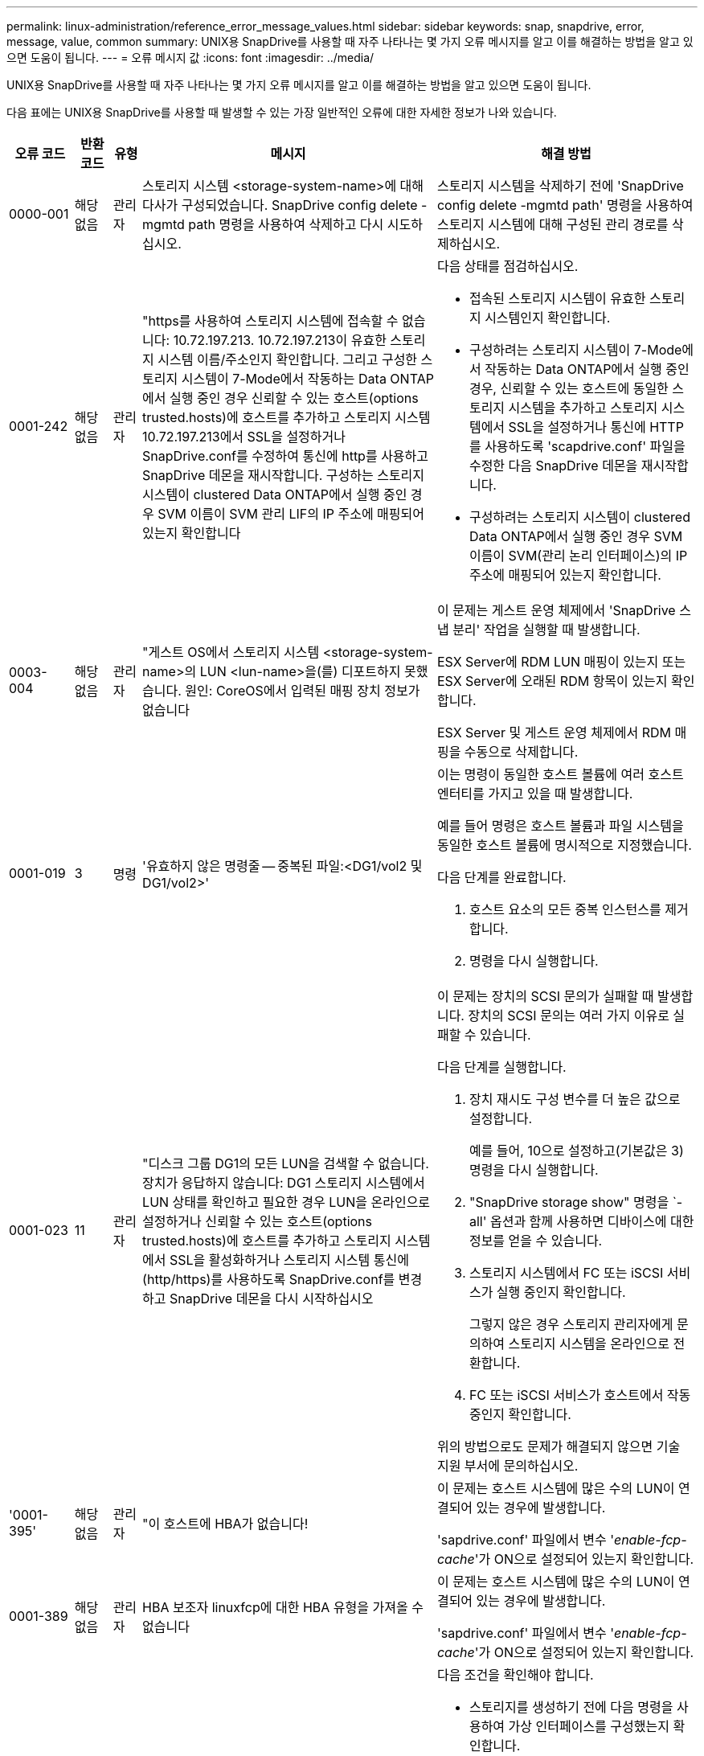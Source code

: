 ---
permalink: linux-administration/reference_error_message_values.html 
sidebar: sidebar 
keywords: snap, snapdrive, error, message, value, common 
summary: UNIX용 SnapDrive를 사용할 때 자주 나타나는 몇 가지 오류 메시지를 알고 이를 해결하는 방법을 알고 있으면 도움이 됩니다. 
---
= 오류 메시지 값
:icons: font
:imagesdir: ../media/


[role="lead"]
UNIX용 SnapDrive를 사용할 때 자주 나타나는 몇 가지 오류 메시지를 알고 이를 해결하는 방법을 알고 있으면 도움이 됩니다.

다음 표에는 UNIX용 SnapDrive를 사용할 때 발생할 수 있는 가장 일반적인 오류에 대한 자세한 정보가 나와 있습니다.

[cols="15,20,15,25,40"]
|===
| 오류 코드 | 반환 코드 | 유형 | 메시지 | 해결 방법 


 a| 
0000-001
 a| 
해당 없음
 a| 
관리자
 a| 
스토리지 시스템 <storage-system-name>에 대해 다사가 구성되었습니다. SnapDrive config delete -mgmtd path 명령을 사용하여 삭제하고 다시 시도하십시오.
 a| 
스토리지 시스템을 삭제하기 전에 'SnapDrive config delete -mgmtd path' 명령을 사용하여 스토리지 시스템에 대해 구성된 관리 경로를 삭제하십시오.



 a| 
0001-242
 a| 
해당 없음
 a| 
관리자
 a| 
"https를 사용하여 스토리지 시스템에 접속할 수 없습니다: 10.72.197.213. 10.72.197.213이 유효한 스토리지 시스템 이름/주소인지 확인합니다. 그리고 구성한 스토리지 시스템이 7-Mode에서 작동하는 Data ONTAP에서 실행 중인 경우 신뢰할 수 있는 호스트(options trusted.hosts)에 호스트를 추가하고 스토리지 시스템 10.72.197.213에서 SSL을 설정하거나 SnapDrive.conf를 수정하여 통신에 http를 사용하고 SnapDrive 데몬을 재시작합니다. 구성하는 스토리지 시스템이 clustered Data ONTAP에서 실행 중인 경우 SVM 이름이 SVM 관리 LIF의 IP 주소에 매핑되어 있는지 확인합니다
 a| 
다음 상태를 점검하십시오.

* 접속된 스토리지 시스템이 유효한 스토리지 시스템인지 확인합니다.
* 구성하려는 스토리지 시스템이 7-Mode에서 작동하는 Data ONTAP에서 실행 중인 경우, 신뢰할 수 있는 호스트에 동일한 스토리지 시스템을 추가하고 스토리지 시스템에서 SSL을 설정하거나 통신에 HTTP를 사용하도록 'scapdrive.conf' 파일을 수정한 다음 SnapDrive 데몬을 재시작합니다.
* 구성하려는 스토리지 시스템이 clustered Data ONTAP에서 실행 중인 경우 SVM 이름이 SVM(관리 논리 인터페이스)의 IP 주소에 매핑되어 있는지 확인합니다.




 a| 
0003-004
 a| 
해당 없음
 a| 
관리자
 a| 
"게스트 OS에서 스토리지 시스템 <storage-system-name>의 LUN <lun-name>을(를) 디포트하지 못했습니다. 원인: CoreOS에서 입력된 매핑 장치 정보가 없습니다
 a| 
이 문제는 게스트 운영 체제에서 'SnapDrive 스냅 분리' 작업을 실행할 때 발생합니다.

ESX Server에 RDM LUN 매핑이 있는지 또는 ESX Server에 오래된 RDM 항목이 있는지 확인합니다.

ESX Server 및 게스트 운영 체제에서 RDM 매핑을 수동으로 삭제합니다.



 a| 
0001-019
 a| 
3
 a| 
명령
 a| 
'유효하지 않은 명령줄 -- 중복된 파일:<DG1/vol2 및 DG1/vol2>'
 a| 
이는 명령이 동일한 호스트 볼륨에 여러 호스트 엔터티를 가지고 있을 때 발생합니다.

예를 들어 명령은 호스트 볼륨과 파일 시스템을 동일한 호스트 볼륨에 명시적으로 지정했습니다.

다음 단계를 완료합니다.

. 호스트 요소의 모든 중복 인스턴스를 제거합니다.
. 명령을 다시 실행합니다.




 a| 
0001-023
 a| 
11
 a| 
관리자
 a| 
"디스크 그룹 DG1의 모든 LUN을 검색할 수 없습니다. 장치가 응답하지 않습니다: DG1 스토리지 시스템에서 LUN 상태를 확인하고 필요한 경우 LUN을 온라인으로 설정하거나 신뢰할 수 있는 호스트(options trusted.hosts)에 호스트를 추가하고 스토리지 시스템에서 SSL을 활성화하거나 스토리지 시스템 통신에 (http/https)를 사용하도록 SnapDrive.conf를 변경하고 SnapDrive 데몬을 다시 시작하십시오
 a| 
이 문제는 장치의 SCSI 문의가 실패할 때 발생합니다. 장치의 SCSI 문의는 여러 가지 이유로 실패할 수 있습니다.

다음 단계를 실행합니다.

. 장치 재시도 구성 변수를 더 높은 값으로 설정합니다.
+
예를 들어, 10으로 설정하고(기본값은 3) 명령을 다시 실행합니다.

. "SnapDrive storage show" 명령을 `-all' 옵션과 함께 사용하면 디바이스에 대한 정보를 얻을 수 있습니다.
. 스토리지 시스템에서 FC 또는 iSCSI 서비스가 실행 중인지 확인합니다.
+
그렇지 않은 경우 스토리지 관리자에게 문의하여 스토리지 시스템을 온라인으로 전환합니다.

. FC 또는 iSCSI 서비스가 호스트에서 작동 중인지 확인합니다.


위의 방법으로도 문제가 해결되지 않으면 기술 지원 부서에 문의하십시오.



 a| 
'0001-395'
 a| 
해당 없음
 a| 
관리자
 a| 
"이 호스트에 HBA가 없습니다!
 a| 
이 문제는 호스트 시스템에 많은 수의 LUN이 연결되어 있는 경우에 발생합니다.

'sapdrive.conf' 파일에서 변수 '_enable-fcp-cache_'가 ON으로 설정되어 있는지 확인합니다.



 a| 
0001-389
 a| 
해당 없음
 a| 
관리자
 a| 
HBA 보조자 linuxfcp에 대한 HBA 유형을 가져올 수 없습니다
 a| 
이 문제는 호스트 시스템에 많은 수의 LUN이 연결되어 있는 경우에 발생합니다.

'sapdrive.conf' 파일에서 변수 '_enable-fcp-cache_'가 ON으로 설정되어 있는지 확인합니다.



 a| 
0001-389
 a| 
해당 없음
 a| 
관리자
 a| 
HBA 보조자 vmwarfcp에 대한 HBA 유형을 가져올 수 없습니다
 a| 
다음 조건을 확인해야 합니다.

* 스토리지를 생성하기 전에 다음 명령을 사용하여 가상 인터페이스를 구성했는지 확인합니다.


'* SnapDrive config set_-viadmin <user><virtual_interface_ip or name>_ *'

* 가상 인터페이스에 대한 스토리지 시스템이 있고 동일한 오류 메시지가 계속 나타나는지 확인한 다음 스토리지 생성 작업을 성공적으로 수행하려면 UNIX용 SnapDrive를 다시 시작합니다.
* 에 설명된 대로 Virtual Storage Console의 구성 요구 사항을 충족하는지 확인합니다 link:https://www.netapp.com/pdf.html?item=/media/7350-ds-3057.pdf["VMware vSphere용 NetApp Virtual Storage Console을 참조하십시오"]




 a| 
0001-682
 a| 
해당 없음
 a| 
관리자
 a| 
새 LUN에 대한 호스트 준비가 실패했습니다. 이 기능 checkControllers는 지원되지 않습니다
 a| 
SnapDrive 작업이 성공적으로 수행되도록 명령을 다시 실행합니다.



 a| 
0001-859
 a| 
해당 없음
 a| 
관리자
 a| 
"호스트의 인터페이스 중 스토리지 시스템 <directory name> 디렉토리에 액세스할 수 있는 NFS 권한이 없는 것은 없습니다.
 a| 
'napdrive.conf' 파일에서 '_check-export-permission-nfs-clone_' 설정 변수가 'off'로 설정되어 있는지 확인합니다.



 a| 
0002-253
 a| 
 a| 
관리자
 a| 
Flex clone 생성에 실패했습니다
 a| 
스토리지 시스템 측 오류입니다. sd-trace.log 및 스토리지 시스템 로그를 수집하여 문제를 해결하십시오.



 a| 
0002-264
 a| 
 a| 
관리자
 a| 
"filer <filer name> 파일러에서는 FlexClone이 지원되지 않습니다.
 a| 
FlexClone은 스토리지 시스템의 현재 Data ONTAP 버전에서는 지원되지 않습니다. 스토리지 시스템의 Data ONTAP 버전을 7.0 이상으로 업그레이드한 다음 명령을 재시도하십시오.



 a| 
0002-265
 a| 
 a| 
관리자
 a| 
'filername> 파일러에서 flex_clone 라이센스를 확인할 수 없습니다.
 a| 
스토리지 시스템 측 오류입니다. sd-trace.log 및 스토리지 시스템 로그를 수집하여 문제를 해결합니다.



 a| 
0002-266
 a| 
해당 없음
 a| 
관리자
 a| 
"filername> 파일러에 FlexClone 라이센스가 없습니다.
 a| 
FlexClone은 스토리지 시스템에 라이센스가 없습니다. 스토리지 시스템에 FlexClone 라이센스를 추가한 후 명령을 재시도하십시오.



 a| 
0002-267
 a| 
해당 없음
 a| 
관리자
 a| 
'FlexClone은 루트 볼륨 <volume-name>에서 지원되지 않습니다.
 a| 
FlexClone은 루트 볼륨에 대해 생성할 수 없습니다.



 a| 
0002-270
 a| 
해당 없음
 a| 
관리자
 a| 
"Aggregate-name>의 여유 공간은 diskgroup/FlexClone 메타데이터에 필요한 <size>MB(메가바이트) 미만입니다.
 a| 
. FlexClone을 사용하여 원시 LUN에 연결하려면 애그리게이트에 2MB의 여유 공간이 필요합니다.
. 1단계와 2단계에 따라 Aggregate의 일부 공간을 확보한 후 명령을 재시도하십시오.




 a| 
0002-332
 a| 
해당 없음
 a| 
관리자
 a| 
's.snapshot.restore access denied on qtree storage_array1:/vol/vol1/qtree1 for user lnx197-142\john'
 a| 
필요한 기능을 사용자에게 부여하려면 Operations Manager 관리자에게 문의하십시오.



 a| 
'0002-364'
 a| 
해당 없음
 a| 
관리자
 a| 
"DFM: lnx197-146에 연락할 수 없습니다. 사용자 이름 및/또는 암호를 변경하십시오.
 a| 
SD-admin 사용자의 사용자 이름 및 암호를 확인하고 수정합니다.



 a| 
0002-268
 a| 
해당 없음
 a| 
관리자
 a| 
'<volume-Name>은(는) 유연한 볼륨이 아닙니다
 a| 
FlexClone은 기존 볼륨에 대해 생성할 수 없습니다.



 a| 
0003-003
 a| 
 a| 
관리자
 a| 
. "스토리지 시스템 <storage_name>의 LUN <lun_name>을 게스트 OS로 내보내지 못했습니다.
+
 or

 a| 
* ESX Server의 ESX Server(또는) 오래된 RDM 항목에 RDM LUN 매핑이 있는지 확인합니다.
* ESX Server 및 게스트 운영 체제에서 RDM 매핑을 수동으로 삭제합니다.




 a| 
0003-012
 a| 
 a| 
관리자
 a| 
"가상 인터페이스 서버 Win2K3-225-238 에 연결할 수 없습니다.
 a| 
호스트/게스트 OS에 대해 NIS가 구성되지 않았습니다.

'/etc/hosts'에 있는 파일에 이름과 IP 매핑을 제공해야 합니다

예: `#cat/etc/hosts10.72.225.238 win2k3-225-238.eng.org.com Win2K3-225-238'



 a| 
'0001-552'
 a| 
해당 없음
 a| 
명령
 a| 
"볼륨-클론 또는 LUN-클론이 올바르지 않습니다.
 a| 
기존 볼륨에 대해 클론 분할을 생성할 수 없습니다.



 a| 
0001-553
 a| 
해당 없음
 a| 
명령
 a| 
'<Filer-Name>'에 저장 공간이 부족하여 ' FS-Name ' 을(를) 분할할 수 없습니다
 a| 
클론 분할은 분할 프로세스를 계속하며 스토리지 시스템에서 사용 가능한 스토리지 공간이 부족하여 갑자기 클론 분할이 중지됩니다.



 a| 
0003-002
 a| 
 a| 
명령
 a| 
더 이상 LUN을 게스트 OS로 내보낼 수 없습니다
 a| 
컨트롤러에 대한 ESX Server에서 지원하는 디바이스 수가 최대 한도에 도달했으므로 게스트 운영 체제에 대해 더 많은 컨트롤러를 추가해야 합니다.

* 참고: * ESX Server는 게스트 운영 체제당 최대 컨트롤러를 4개로 제한합니다.



 a| 
9000023
 a| 
1
 a| 
명령
 a| 
키워드 LUN에 대한 인수 없음
 a| 
이 오류는 '-lun' 키워드의 명령에 '_lun_name_' 인수가 없을 때 발생합니다.

실행할 작업: 다음 중 하나를 수행합니다.

. '-lun' 키워드를 사용하여 명령에 대한 '_lun_name_' 인수를 지정하십시오.
. SnapDrive for UNIX 도움말 메시지를 확인합니다




 a| 
'0001-028'
 a| 
1
 a| 
명령
 a| 
"파일 시스템</mnt/QA/dg4/vol1>은 SnapDrive에서 관리하지 않는 형식(HFS)입니다. 파일 시스템 <mnt/qa/dg4/vol1>'을(를) 제외하고 요청을 다시 제출하십시오
 a| 
이 오류는 지원되지 않는 파일 시스템 유형이 명령의 일부일 때 발생합니다.

실행할 작업: 파일 시스템 유형을 제외하거나 업데이트한 다음 명령을 다시 사용합니다.

최신 소프트웨어 호환성 정보는 상호 운용성 매트릭스 를 참조하십시오.



 a| 
9000-030
 a| 
1
 a| 
명령
 a| 
'-LUN은 다른 키워드와 결합할 수 없습니다.
 a| 
이 오류는 '-lun' 키워드를 '-fs' 또는 '-dg' 키워드와 결합할 때 발생합니다. 구문 오류이며 명령을 잘못 사용하고 있음을 나타냅니다.

실행할 작업: '-lun' 키워드로만 명령을 다시 실행합니다.



 a| 
0001-034
 a| 
1
 a| 
명령
 a| 
'마운트 실패: 마운트: <device name>은(는) 유효한 블록 디바이스가 아닙니다.
 a| 
이 오류는 복제된 LUN이 스냅샷 복사본에 있는 동일한 파일 사양에 이미 연결되어 있는 경우 "SnapDrive snap restore" 명령을 실행하려고 할 때만 발생합니다.

클론 복제된 LUN을 삭제할 때 iSCSI 데몬이 복원된 LUN에 대한 디바이스 항목을 다시 매핑하므로 명령이 실패합니다.

실행할 작업: 다음 중 하나를 수행합니다.

. SnapDrive snap restore 명령을 다시 수행한다.
. 원래 LUN의 스냅샷 복사본을 복구하려고 시도하기 전에 연결된 LUN(스냅샷 복사본의 동일한 파일 사양에 마운트된 경우)을 삭제합니다.




 a| 
0001-046 및 0001-047
 a| 
1
 a| 
명령
 a| 
"잘못된 스냅샷 이름:</vol/vol1/no_filer_pre fix> 또는 잘못된 스냅샷 이름: no_long_FILERNAME - 파일러 볼륨 이름이 없습니다.
 a| 
잘못된 스냅샷 이름으로 스냅샷 작업이 시도되는 잘못된 명령 사용을 나타내는 구문 오류입니다.

실행할 작업: 다음 단계를 완료합니다.

. SnapDrive snap list -filer <filer-volume-name> 명령을 사용하여 스냅샷 복사본 목록을 가져옵니다.
. long_snap_name 인수를 사용하여 명령을 실행합니다.




 a| 
9000047
 a| 
1
 a| 
명령
 a| 
'한 스냅이름 이상의 논쟁'이 있습니다
 a| 
UNIX용 SnapDrive에서는 스냅샷 작업을 수행하기 위해 명령줄에 둘 이상의 스냅샷 이름을 사용할 수 없습니다.

실행할 작업: 하나의 스냅샷 이름만 사용하여 명령을 다시 실행합니다.



 a| 
9000049
 a| 
1
 a| 
명령
 a| 
``DG와 -vg는 결합될 수 없다’’고 밝혔습니다
 a| 
이 오류는 '-dg'와 '-vg' 키워드를 함께 사용할 때 발생합니다. 구문 오류이며 명령을 잘못 사용하고 있음을 나타냅니다.

실행할 작업 -dg 또는 -vg 키워드를 사용하여 명령을 실행합니다.



 a| 
9,000-050
 a| 
1
 a| 
명령
 a| 
'-lvol과 -hostvol은 함께 사용할 수 없습니다
 a| 
이 오류는 '-lvol'과 '-hostvol' 키워드를 함께 사용할 때 발생합니다. 구문 오류이며 명령을 잘못 사용하고 있음을 나타냅니다. 실행할 작업: 다음 단계를 완료합니다.

. 명령행에서 '-lvol' 옵션을 '-hostvol' 옵션으로 변경하거나 반대로 변경합니다.
. 명령을 실행합니다.




 a| 
9000057입니다
 a| 
1
 a| 
명령
 a| 
필수 스냅 이름 인수 표시
 a| 
snap_name 인수를 제공하지 않고 스냅샷 작업이 시도되는 명령을 사용할 수 없음을 나타내는 구문 오류입니다.

실행할 작업: 적절한 스냅샷 이름을 사용하여 명령을 실행합니다.



 a| 
0001-067
 a| 
6
 a| 
명령
 a| 
스냅샷 매시간 0은 SnapDrive가 제작하지 않았습니다
 a| 
Data ONTAP에서 생성하는 자동 시간별 스냅샷 복사본입니다.



 a| 
0001-092
 a| 
6
 a| 
명령
 a| 
'filervol exocet:</vol/vol1>'에 'napshot <non_existent_24965>이 없습니다
 a| 
지정한 스냅샷 복사본을 스토리지 시스템에서 찾을 수 없습니다. 실행할 작업: 'SnapDrive snap list' 명령을 사용하여 스토리지 시스템에 있는 스냅샷 복사본을 찾을 수 있습니다.



 a| 
0001-099
 a| 
10
 a| 
관리자
 a| 
"잘못된 스냅샷 이름:<exocet:/vol2/dbvol:New SnapName>이(가) 파일러 볼륨 이름 <exocet:/vol/vol1>과(와) 일치하지 않습니다.
 a| 
잘못된 스냅샷 이름으로 스냅샷 작업이 시도되는 명령의 잘못된 사용을 나타내는 구문 오류입니다.

실행할 작업: 다음 단계를 완료합니다.

. 스냅샷 복사본 목록을 보려면 "SnapDrive snap list -filer_<filer-volume-name_" 명령을 사용하십시오.
. SnapDrive for UNIX에서 검증된 올바른 형식의 스냅샷 이름으로 명령을 실행합니다. 정규화된 형식은 '_long_snap_name_'과 '_short_snap_name_'입니다.




 a| 
'0001-122'
 a| 
6
 a| 
관리자
 a| 
"filer <exocet>: 지정한 볼륨이 없습니다.
 a| 
이 오류는 지정된 스토리지 시스템(파일러) 볼륨이 없을 때 발생합니다.

실행할 작업: 다음 단계를 완료합니다.

. 유효한 스토리지 시스템 볼륨 목록을 보려면 스토리지 관리자에게 문의하십시오.
. 유효한 스토리지 시스템 볼륨 이름을 사용하여 명령을 실행합니다.




 a| 
0001-124
 a| 
111
 a| 
관리자
 a| 
"filer <exocet>:LUN clone에서 <snap_delete_multi_inuse_24374>를 리모델링하지 못했습니다.
 a| 
LUN 클론이 존재하기 때문에 지정된 스냅샷 복사본에 대한 '스냅샷 삭제' 작업이 실패했습니다.

실행할 작업: 다음 단계를 완료합니다.

. SnapDrive storage show 명령을 `-all' 옵션과 함께 사용하여 스냅샷 복사본의 LUN 클론(스냅샷 복사본 출력 백업의 일부)을 찾습니다.
. 클론에서 LUN을 분할하려면 스토리지 관리자에게 문의하십시오.
. 명령을 다시 실행합니다.




 a| 
'0001-155'
 a| 
4
 a| 
명령
 a| 
's냅샷 <dup_snapname23980>이(가) 이미 <exocet:/vol/vol1>에 있습니다. 기존 스냅샷을 덮어쓰려면 -f(강제) 플래그를 사용하십시오
 a| 
이 오류는 명령에 사용된 스냅샷 복사본 이름이 이미 있는 경우에 발생합니다.

실행할 작업: 다음 중 하나를 수행합니다.

. 다른 스냅샷 이름으로 명령을 다시 실행합니다.
. 기존 스냅샷 복사본을 덮어쓰려면 "-f"(force) 플래그를 사용하여 명령을 다시 실행합니다.




 a| 
'0001-158'
 a| 
84
 a| 
명령
 a| 
snapshotexocet:/vol/VO L1: overwrite_nocforce_25 078>을(를) 가져온 이후 dkgroup 구성이 변경되었습니다. hostvol</dev/dg3/vol4>경고를 무시하고 복원을 완료하려면 '-f'(강제) 플래그를 사용하십시오
 a| 
디스크 그룹에는 여러 개의 LUN이 포함될 수 있으며 디스크 그룹 구성이 변경되면 이 오류가 발생합니다. 예를 들어, 스냅샷 복사본을 생성할 때 디스크 그룹은 LUN의 X 개수로 구성되어 있고 복제본을 생성한 후에는 디스크 그룹에 X+Y 개수의 LUN을 포함할 수 있습니다.

실행할 작업 -f(force) 플래그로 명령을 다시 사용합니다.



 a| 
'0001-185'
 a| 
해당 없음
 a| 
명령
 a| 
"Storage show failed: no NetApp devices to show or enable SSL on the filers or retry after Changing SnapDrive.conf to use http for filer communication.
 a| 
이 문제는 다음과 같은 이유로 발생할 수 있습니다.

호스트의 iSCSI 데몬 또는 FC 서비스가 중지되었거나 오작동하면 호스트에 구성된 LUN이 있어도 "SnapDrive storage show-all" 명령이 실패합니다.

수행할 작업: 작동하지 않는 iSCSI 또는 FC 서비스 해결

LUN이 구성된 스토리지 시스템이 다운되었거나 재부팅 중입니다.

수행할 작업: LUN이 가동될 때까지 기다립니다.

'_usehttps-to-filer_' 구성 변수에 설정된 값이 지원되는 구성이 아닐 수 있습니다.

실행할 작업: 다음 단계를 완료합니다.

. 'anlun lun show all' 명령을 사용하여 호스트에 매핑된 LUN이 있는지 확인합니다.
. 호스트에 매핑된 LUN이 있는 경우 오류 메시지에 설명된 지침을 따릅니다.


"_usehttps-to-filer_" 구성 변수 값을 (""off""인 경우 ""on""으로, 값이 ""on""인 경우 ""off""로 변경).



 a| 
0001-226
 a| 
3
 a| 
명령
 a| 
''스냅 생성'을 사용하려면 모든 파일 시스템에 액세스할 수 있어야 합니다. 파일 시스템:</mnt/QA/DG1/vol3>'에 액세스할 수 없는 파일 사양을 확인하십시오
 a| 
이 오류는 지정된 호스트 엔터티가 없을 때 발생합니다.

실행할 작업: 호스트에 있는 호스트 엔터티를 찾으려면 '-ALL' 옵션과 함께 'SnapDrive storage show' 명령을 다시 사용합니다.



 a| 
0001-242
 a| 
18
 a| 
관리자
 a| 
"파일러에 연결할 수 없습니다: <filername>"
 a| 
UNIX용 SnapDrive는 보안 HTTP 프로토콜을 통해 스토리지 시스템에 연결을 시도합니다. 호스트가 스토리지 시스템에 접속할 수 없는 경우 오류가 발생할 수 있습니다.

실행할 작업: 다음 단계를 완료합니다.

. 네트워크 문제:
+
.. nslookup 명령을 사용하여 호스트를 통해 작동하는 스토리지 시스템의 DNS 이름 확인을 확인합니다.
.. 스토리지 시스템이 없는 경우 DNS 서버에 스토리지 시스템을 추가합니다.
+
호스트 이름 대신 IP 주소를 사용하여 스토리지 시스템에 접속할 수도 있습니다.



. 스토리지 시스템 구성:
+
.. UNIX용 SnapDrive가 작동하려면 보안 HTTP 액세스를 위한 라이센스 키가 있어야 합니다.
.. 라이센스 키를 설정한 후 웹 브라우저를 통해 스토리지 시스템에 액세스할 수 있는지 확인합니다.


. 1단계 또는 2단계 또는 두 단계 모두를 수행한 후 명령을 실행합니다.




 a| 
0001-243
 a| 
10
 a| 
명령
 a| 
"잘못된 DG 이름:<SDU_DG1>"
 a| 
이 오류는 디스크 그룹이 호스트에 존재하지 않고 명령이 실패한 경우에 발생합니다. 예를 들어, 호스트에 '_SDU_DG1_'이(가) 없습니다.

실행할 작업: 다음 단계를 완료합니다.

. SnapDrive storage show -all 명령을 사용하여 모든 디스크 그룹 이름을 가져옵니다.
. 올바른 디스크 그룹 이름으로 명령을 다시 실행합니다.




 a| 
0001-246
 a| 
10
 a| 
명령
 a| 
"유효하지 않은 hostvolume 이름:</mnt/QA/dg2/BADFS>, 유효한 형식은 <vgname/hostvolname>(예: <mygroup/vol2>)입니다
 a| 
실행할 작업: 호스트 볼륨 이름에 다음과 같은 적절한 형식으로 명령을 다시 실행합니다. 'vgname/hostvolname'



 a| 
0001-360도
 a| 
34
 a| 
관리자
 a| 
"filer <exocet>:No such volume"에 LUN </vol/badvol1/nanehp13_unnewDg_FVE_SdLun>을 생성하지 못했습니다
 a| 
이 오류는 지정된 경로에 존재하지 않는 스토리지 시스템 볼륨이 포함되어 있을 때 발생합니다.

실행할 작업: 스토리지 관리자에게 문의하여 사용 가능한 스토리지 시스템 볼륨 목록을 확인하십시오.



 a| 
0001-372
 a| 
58
 a| 
명령
 a| 
'+잘못된 LUN 이름::+'</vol/vol1/SCE_lun2a> - 형식을 인식할 수 없습니다
 a| 
이 오류는 명령에 지정된 LUN 이름이 SnapDrive for UNIX에서 지원하는 미리 정의된 형식을 따르지 않는 경우에 발생합니다. UNIX용 SnapDrive를 사용하려면 미리 정의된 형식("<filer-name:/vol/<volname>/<lun-name>')으로 LUN 이름을 지정해야 합니다

실행할 작업: 다음 단계를 완료합니다.

. "SnapDrive help" 명령을 사용하여 SnapDrive for UNIX가 지원하는 LUN 이름의 미리 정의된 형식을 알 수 있습니다.
. 명령을 다시 실행합니다.




 a| 
0001-373
 a| 
6
 a| 
명령
 a| 
"다음 필수 LUN 1개를 찾을 수 없습니다: exocet:</vol/vol1/NotRealLun>
 a| 
이 오류는 스토리지 시스템에서 지정한 LUN을 찾을 수 없을 때 발생합니다.

실행할 작업: 다음 중 하나를 수행합니다.

. 호스트에 접속된 LUN을 보려면 'SnapDrive storage show-dev' 명령 또는 'SnapDrive storage show-all' 명령을 사용합니다.
. 스토리지 시스템의 전체 LUN 목록을 보려면 스토리지 관리자에게 문의하여 스토리지 시스템에서 lun show 명령의 출력을 확인하십시오.




 a| 
0001-377
 a| 
43
 a| 
명령
 a| 
"디스크 그룹 이름 <name>이(가) 이미 사용 중이거나 다른 엔티티와 충돌합니다.
 a| 
이 오류는 디스크 그룹 이름이 이미 사용 중이거나 다른 엔티티와 충돌할 때 발생합니다. 실행할 작업: 다음 중 하나를 수행합니다.

. '-autorename' 옵션을 사용하여 명령을 실행합니다
. 호스트가 사용하고 있는 이름을 찾으려면 '-all' 옵션과 함께 'SnapDrive storage show' 명령을 사용합니다. 호스트에서 사용하지 않는 다른 이름을 지정하는 명령을 실행합니다.




 a| 
'0001-380'
 a| 
43
 a| 
명령
 a| 
"호스트 볼륨 이름 <dg3/vol1>이(가) 이미 사용 중이거나 다른 엔티티와 충돌합니다.
 a| 
이 오류는 호스트 볼륨 이름이 이미 사용 중이거나 다른 엔티티와 충돌할 때 발생합니다

실행할 작업: 다음 중 하나를 수행합니다.

. '-autorename' 옵션을 사용하여 명령을 실행합니다.
. 호스트가 사용하고 있는 이름을 찾으려면 '-all' 옵션과 함께 'SnapDrive storage show' 명령을 사용합니다. 호스트에서 사용하지 않는 다른 이름을 지정하는 명령을 실행합니다.




 a| 
'0001-417'
 a| 
51
 a| 
명령
 a| 
"다음 이름이 이미 사용 중입니다: <mydg1>. 다른 이름을 지정하십시오
 a| 
실행할 작업: 다음 중 하나를 수행합니다.

. '-autorename' 옵션을 사용하여 명령을 다시 실행합니다.
. SnapDrive storage show -all 명령을 사용하여 호스트에 있는 이름을 찾습니다. 명령을 다시 실행하여 호스트가 사용하지 않는 다른 이름을 명시적으로 지정합니다.




 a| 
0001-430
 a| 
51
 a| 
명령
 a| 
'dg/vg dg와 -lvol/hostvol dG/vol 둘 다 지정할 수 없습니다.
 a| 
잘못된 명령 사용을 나타내는 구문 오류입니다. 명령줄에는 '-dg/vg' 키워드 또는 '-lvol/hostvol' 키워드를 사용할 수 있지만 둘 다 사용할 수는 없습니다.

실행할 작업: '-dg/vg' 또는 '-lvol/hostvol' 키워드만으로 명령을 실행합니다.



 a| 
0001-434
 a| 
6
 a| 
명령
 a| 
'스냅샷 엑소셋:/vol/vol1: NOT_E IST가 스토리지 볼륨 엑소셋:/vol/vol1'에 없습니다
 a| 
이 오류는 지정된 스냅샷 복사본을 스토리지 시스템에서 찾을 수 없을 때 발생합니다.

실행할 작업: 'SnapDrive snap list' 명령을 사용하여 스토리지 시스템에 있는 스냅샷 복사본을 찾을 수 있습니다.



 a| 
0001-435
 a| 
3
 a| 
명령
 a| 
명령줄에서 모든 호스트 볼륨 및/또는 모든 파일 시스템을 지정하거나 -autoexpand 옵션을 지정해야 합니다. 명령줄에서 다음 이름이 누락되었지만 스냅샷 <Snap2_5VG_SINGLELUN_REMOTE>: 호스트 볼륨:<dg3/vol2> 파일 시스템:</mnt/QA/dg3/vol2>'에서 발견되었습니다
 a| 
지정한 디스크 그룹에 여러 호스트 볼륨 또는 파일 시스템이 있지만 전체 세트는 명령에 언급되지 않습니다.

실행할 작업: 다음 중 하나를 수행합니다.

. '-autoexpand' 옵션을 사용하여 명령을 다시 실행하십시오.
. 'SnapDrive snap show' 명령을 사용하여 호스트 볼륨 및 파일 시스템의 전체 목록을 찾을 수 있습니다. 모든 호스트 볼륨 또는 파일 시스템을 지정하는 명령을 실행합니다.




 a| 
0001-440
 a| 
6
 a| 
명령
 a| 
'스냅샷 Snap2_5VG_SINGLELUN_REMOTE에는 디스크 그룹 'dgBAD'가 없습니다
 a| 
이 오류는 지정된 디스크 그룹이 지정된 스냅샷 복사본에 포함되지 않은 경우에 발생합니다.

수행할 작업: 지정된 디스크 그룹에 대한 스냅샷 복사본이 있는지 확인하려면 다음 중 하나를 수행합니다.

. "SnapDrive snap list" 명령을 사용하여 스토리지 시스템의 스냅샷 복사본을 찾을 수 있습니다.
. "SnapDrive snap show" 명령을 사용하여 스냅샷 복사본에 있는 디스크 그룹, 호스트 볼륨, 파일 시스템 또는 LUN을 찾을 수 있습니다.
. 디스크 그룹에 대한 스냅샷 복사본이 있는 경우 스냅샷 이름을 사용하여 명령을 실행합니다.




 a| 
0001-442
 a| 
1
 a| 
명령
 a| 
단일 스냅 연결 소스 <src>에 대해 둘 이상의 대상 <dis> 및 <ddis1>이(가) 지정되었습니다. 별도의 명령을 사용하여 다시 시도하십시오
 a| 
실행할 작업: snap connect 명령의 일부인 새 대상 디스크 그룹 이름(snap connect 명령의 일부임)이 동일한 "SnapDrive snap connect" 명령의 다른 디스크 그룹 단위에 이미 포함되어 있는 것과 같지 않도록 별도의 "SnapDrive snap connect" 명령을 실행합니다.



 a| 
'0001-465'
 a| 
1
 a| 
명령
 a| 
디스크 그룹:<nanehp13_dg1>
 a| 
지정된 디스크 그룹이 호스트에 없으므로 지정된 디스크 그룹에 대한 삭제 작업이 실패했습니다.

실행할 작업: all 옵션과 함께 "SnapDrive storage show" 명령을 사용하여 호스트의 엔터티 목록을 확인합니다.



 a| 
0001-476
 a| 
해당 없음
 a| 
관리자
 a| 
경로 다중화가 사용 중인 경우 <long lun name>과 연결된 장치를 검색할 수 없습니다. 다중 경로 구성 오류가 발생할 수 있습니다. 구성을 확인한 후 다시 시도하십시오
 a| 
이 실패의 원인은 여러 가지가 있을 수 있습니다.

* 잘못된 호스트 구성:
+
iSCSI, FC 또는 다중 경로 솔루션이 제대로 설정되지 않았습니다.

* 잘못된 네트워크 또는 스위치 구성:
+
IP 네트워크가 iSCSI 트래픽에 대한 적절한 전달 규칙 또는 필터를 사용하여 설정되지 않았거나 FC 스위치가 권장 조닝 구성으로 구성되지 않았습니다.



이전 문제는 알고리즘 또는 순차 방식으로 진단하기가 매우 어렵습니다.

실행할 작업: SnapDrive for UNIX를 사용하기 전에 LUN을 수동으로 검색하기 위해 호스트 유틸리티 설정 가이드(특정 운영 체제용)에서 권장하는 단계를 따를 것을 권장합니다.

LUN을 발견한 후 SnapDrive for UNIX 명령을 사용합니다.



 a| 
0001-486
 a| 
12
 a| 
관리자
 a| 
'LUN이 사용 중입니다. 삭제할 수 없습니다. 먼저 Volume Manager 제어에서 LUN을 제대로 제거하지 않고 볼륨 관리자 제어 하에 있는 LUN을 제거하는 것은 위험합니다
 a| 
UNIX용 SnapDrive에서는 볼륨 그룹에 속한 LUN을 삭제할 수 없습니다.

실행할 작업: 다음 단계를 완료합니다.

. 'SnapDrive storage delete -dg <DgName>' 명령을 사용하여 디스크 그룹을 삭제합니다.
. LUN을 삭제합니다.




 a| 
'0001-494'
 a| 
12
 a| 
명령
 a| 
"SnapDrive cannot delete <mydg1>, 왜냐하면 1개의 호스트 볼륨이 아직 남아 있기 때문입니다. mydg1>'과(와) 연결된 모든 파일 시스템 및 호스트 볼륨을 삭제하려면 -full 플래그를 사용하십시오
 a| 
SnapDrive for UNIX는 디스크 그룹의 모든 호스트 볼륨을 삭제하도록 명시적으로 요청할 때까지 디스크 그룹을 삭제할 수 없습니다.

실행할 작업: 다음 중 하나를 수행합니다.

. 명령에 '-full' 플래그를 지정합니다.
. 다음 단계를 완료합니다.
+
.. SnapDrive storage show -all 명령을 사용하여 디스크 그룹에 있는 호스트 볼륨의 목록을 가져옵니다.
.. UNIX용 SnapDrive 명령에서 각 명령을 명시적으로 언급합니다.






 a| 
0001-541
 a| 
65
 a| 
명령
 a| 
"파일러에 LUN을 생성할 수 있는 액세스 권한이 없습니다.
 a| 
UNIX용 SnapDrive는 유사 액세스 제어 메커니즘을 위해 루트 스토리지 시스템(파일러) 볼륨의 'dshostname.prbac' 또는 'dsgeneric.prbacfile'을 사용합니다.

실행할 작업: 다음 중 하나를 수행합니다.

. 'd-hostname.prbac' 또는 'dgeneric'을 수정합니다. 다음과 같은 필수 권한을 포함하도록 스토리지 시스템의 prbac' 파일(하나 이상 가능):
+
.. 없음
.. 스냅 생성
.. 스냅 사용
.. 모두 스냅
.. 스토리지 생성 삭제
.. 스토리지 사용
.. 모두 보관
.. 모든 액세스
+
* 참고: *

+
====
*** 'd-hostname.prbac' 파일이 없으면 스토리지 시스템에서 'dgeneric.prbac' 파일을 수정합니다.
*** 'd-hostname.prbac'과 'dgeneric.prbac' 파일이 모두 있는 경우 스토리지 시스템의 'dhostname.prbac' 파일에서만 설정을 수정합니다.


====


. 'napdrive.conf' 파일에서 'all-access-if-rbacunspecified' 설정 변수가 'on'으로 설정되어 있는지 확인합니다.




 a| 
0001-559
 a| 
해당 없음
 a| 
관리자
 a| 
스냅샷을 생성하는 동안 선택된 입출력입니다. 응용 프로그램을 정지하십시오. SnapDrive 관리자 를 참조하십시오 자세한 내용은 가이드를 참조하십시오
 a| 
이 오류는 스냅샷 복사본을 생성하려고 하지만 파일 사양에 병렬 입력/출력 작업이 수행되고 'napcreate-cg-timeout' 값이 긴급으로 설정된 경우 발생합니다.

실행할 작업: 정합성 보장 그룹의 시간 초과 값을 'napcreate-cg-timeout'으로 설정하여 시간 초과를 늘립니다.



 a| 
'0001-570'
 a| 
6
 a| 
명령
 a| 
disk group <DG1>이 존재하지 않아 크기를 조정할 수 없습니다
 a| 
이 오류는 디스크 그룹이 호스트에 존재하지 않고 명령이 실패한 경우에 발생합니다.

실행할 작업: 다음 단계를 완료합니다.

. SnapDrive storage show -all 명령을 사용하여 모든 디스크 그룹 이름을 가져옵니다.
. 올바른 디스크 그룹 이름으로 명령을 실행합니다.




 a| 
0001-574
 a| 
1
 a| 
명령
 a| 
'<VmAssistant>lvm은 디스크 그룹에서 LUN 크기를 조정하는 기능을 지원하지 않습니다.
 a| 
이 오류는 이 작업을 수행하는 데 사용되는 볼륨 관리자가 LUN 크기 조정을 지원하지 않는 경우에 발생합니다.

SnapDrive for UNIX는 LUN이 디스크 그룹에 포함된 경우 LUN 크기 조정을 지원하는 볼륨 관리자 솔루션에 따라 다릅니다.

실행할 작업: 사용 중인 볼륨 관리자가 LUN 크기 조정을 지원하는지 확인합니다.



 a| 
0001-616
 a| 
6
 a| 
명령
 a| 
"filer:exocet:/vol/vol1:MySnapName>에서 1개의 스냅샷을 찾을 수 없습니다.
 a| 
UNIX용 SnapDrive에서는 스냅샷 작업을 수행하기 위해 명령줄에 둘 이상의 스냅샷 이름을 사용할 수 없습니다. 이 오류를 해결하려면 스냅샷 이름 하나로 명령을 다시 실행하십시오.

잘못된 스냅샷 이름으로 스냅샷 작업이 시도되는 잘못된 명령 사용을 나타내는 구문 오류입니다. 이 오류를 해결하려면 다음 단계를 수행하십시오.

. 스냅샷 복사본 목록을 보려면 "SnapDrive snap list-filer<filer-volume-name>" 명령을 사용하십시오.
. ' * long_snap_name * ' 인수를 사용하여 명령을 실행합니다.




 a| 
0001-640
 a| 
1
 a| 
명령
 a| 
루트 파일 시스템/은 SnapDrive에서 관리하지 않습니다
 a| 
이 오류는 호스트의 루트 파일 시스템이 SnapDrive for UNIX에서 지원되지 않는 경우에 발생합니다. UNIX용 SnapDrive에 대한 잘못된 요청입니다.



 a| 
0001-684
 a| 
45
 a| 
관리자
 a| 
마운트 테이블에 이미 있는 마운트 지점 <fs_spec>
 a| 
실행할 작업: 다음 중 하나를 수행합니다.

. 다른 마운트 지점을 사용하여 SnapDrive for UNIX 명령을 실행합니다.
. 마운트 지점이 사용 중이 아닌 것을 확인한 후 편집기를 사용하여 다음 파일에서 항목을 수동으로 삭제합니다.


Linux:/etc/fstab



 a| 
0001-796, 0001-767
 a| 
3
 a| 
명령
 a| 
0001-796 및 0001-767
 a| 
UNIX용 SnapDrive는 '-nolvm' 옵션을 사용하여 동일한 명령에서 둘 이상의 LUN을 지원하지 않습니다.

실행할 작업: 다음 중 하나를 수행합니다.

. 명령을 다시 사용하여 '-nolvm' 옵션으로 하나의 LUN만 지정하십시오.
. '-nolvm' 옵션 없이 명령을 사용합니다. 이 경우 호스트에 있는 지원되는 볼륨 관리자가 사용됩니다(있는 경우).




 a| 
2715
 a| 
해당 없음
 a| 
해당 없음
 a| 
"파일러에 볼륨 복원 Zephyr을 사용할 수 없습니다. LUN 복원을 계속 진행하십시오.
 a| 
이전 Data ONTAP 버전의 경우 볼륨 복원 ZAPI를 사용할 수 없습니다. SFSR을 사용하여 명령을 다시 실행하십시오.



 a| 
2278
 a| 
해당 없음
 a| 
해당 없음
 a| 
snapname> 다음에 생성된 스냅샷에는 볼륨 클론이 없습니다. 실패
 a| 
클론을 분할 또는 삭제합니다



 a| 
2280
 a| 
해당 없음
 a| 
해당 없음
 a| 
"매핑된 LUN이 활성 또는 스냅샷 <filespec-name>에 없습니다."라는 오류가 발생했습니다
 a| 
매핑 해제/저장 - 호스트 엔터티의 연결을 해제합니다



 a| 
2282
 a| 
해당 없음
 a| 
해당 없음
 a| 
'SnapMirror 관계가 없습니다... 실패
 a| 
. 관계 삭제 또는
. Operations Manager를 사용하는 UNIX용 SnapDrive RBAC가 구성된 경우 운영 관리자 에게 사용자에게 'D. Snapshot.DisruptBaseline' 기능을 부여하도록 요청합니다.




 a| 
2286
 a| 
해당 없음
 a| 
해당 없음
 a| 
"<fsname>이(가) 소유하지 않은 LUN은 스냅샷 볼륨에서 애플리케이션 정합성이 보장됩니다... 실패했습니다. 스냅샷 LUN이 <fsname>이(가) 소유하지 않아 애플리케이션 정합성이 보장되지 않을 수 있습니다
 a| 
검사 결과에 언급된 LUN이 사용 중이 아닌지 확인합니다. 그 이후에만 '-force' 옵션을 사용합니다.



 a| 
2289
 a| 
해당 없음
 a| 
해당 없음
 a| 
"스냅샷 <snapname> 뒤에 새 LUN이 생성되지 않았습니다... 실패
 a| 
검사 결과에 언급된 LUN이 사용 중이 아닌지 확인합니다. 그 이후에만 '-force' 옵션을 사용합니다.



 a| 
2290
 a| 
해당 없음
 a| 
해당 없음
 a| 
"일치하지 않는 최신 LUN 검사를 수행할 수 없습니다. SnapShot version is prior to SDU 4.0'
 a| 
이 문제는 UNIX 스냅샷에 대한 SnapDrive 3.0에서 '-vbsr'와 함께 사용할 때 발생합니다. 생성된 최신 LUN이 더 이상 사용되지 않는지 수동으로 확인한 다음 "-force" 옵션을 진행합니다.



 a| 
2292
 a| 
해당 없음
 a| 
해당 없음
 a| 
"새 스냅샷이 없습니다... 실패했습니다. 생성된 스냅샷이 손실됩니다
 a| 
검사 결과에 언급된 스냅샷이 더 이상 사용되지 않는지 확인합니다. 그런 경우 -force 옵션을 사용합니다.



 a| 
2297
 a| 
해당 없음
 a| 
해당 없음
 a| 
'일반 파일 및 LUN 모두 있음... 실패
 a| 
검사 결과에 언급된 파일 및 LUN이 더 이상 사용되지 않는지 확인합니다. 그런 경우 -force 옵션을 사용합니다.



 a| 
2302
 a| 
해당 없음
 a| 
해당 없음
 a| 
"NFS 내보내기 목록에 외부 호스트가 없습니다... 실패
 a| 
스토리지 관리자에게 문의하여 내보내기 목록에서 외부 호스트를 제거하거나 외부 호스트가 NFS를 통해 볼륨을 사용하고 있지 않은지 확인하십시오.



 a| 
9000305
 a| 
해당 없음
 a| 
명령
 a| 
/mnt/my_fs 엔터티의 유형을 감지할 수 없습니다. 엔티티 유형을 알고 있는 경우 특정 옵션(-lun, -dg, -fs 또는 -lvol)을 제공합니다
 a| 
엔터티가 호스트에 이미 있는지 확인합니다. 요소 유형을 알고 있으면 파일 사양 유형을 제공합니다.



 a| 
9000303입니다
 a| 
해당 없음
 a| 
명령
 a| 
이름이 같은 여러 엔터티가 이 호스트에 있습니다. /mnt/my_fs. 지정한 엔터티에 대한 특정 옵션(-lun, -dg, -fs 또는 -lvol)을 제공합니다
 a| 
사용자가 같은 이름의 여러 요소를 가지고 있습니다. 이 경우 사용자는 파일 사양 유형을 명시적으로 제공해야 합니다.



 a| 
9000304
 a| 
해당 없음
 a| 
명령
 a| 
'/mnt/my_fs는 이 명령으로 지원되지 않는 파일 시스템 유형의 키워드로 감지됩니다.
 a| 
자동 감지 file_spec에 대한 작업은 이 명령에서 지원되지 않습니다. 작업에 대한 각 도움말을 확인합니다.



 a| 
9000301
 a| 
해당 없음
 a| 
명령
 a| 
자동 망명에 내부 오류가 있습니다
 a| 
자동 감지 엔진 오류입니다. 추가 분석을 위해 추적 및 데몬 로그를 제공합니다.



 a| 
해당 없음
 a| 
해당 없음
 a| 
명령
 a| 
'RHEL 5Ux 환경에서 데이터를 압축할 수 없는 napdrive.dc 도구'
 a| 
압축 유틸리티는 기본적으로 설치되지 않습니다. 압축 유틸리티 ncompress를 설치해야 합니다(예: ncompress-4.2.4-47.i386.rpm).

압축 유틸리티를 설치하려면 "rpm-ivh ncompress-4.2.4-47.i386.rpm" 명령을 입력합니다



 a| 
해당 없음
 a| 
해당 없음
 a| 
명령
 a| 
잘못된 파일 지정입니다
 a| 
이 오류는 지정된 호스트 엔터티가 없거나 액세스할 수 없을 때 발생합니다.



 a| 
해당 없음
 a| 
해당 없음
 a| 
명령
 a| 
작업 ID가 유효하지 않습니다
 a| 
지정된 작업 ID가 잘못된 작업이거나 작업 결과가 이미 쿼리된 경우 클론 분할 상태, 결과 또는 중지 작업에 대해 이 메시지가 표시됩니다. 유효하거나 사용 가능한 작업 ID를 지정하고 이 작업을 다시 시도해야 합니다.



 a| 
해당 없음
 a| 
해당 없음
 a| 
명령
 a| 
이미 진행 중인 것
 a| 
이 메시지는 다음과 같은 경우에 표시됩니다.

* 지정된 볼륨 클론 또는 LUN 클론에 대해 클론 분할이 이미 진행 중입니다.
* 클론 분할이 완료되었지만 작업이 제거되지 않았습니다.




 a| 
해당 없음
 a| 
해당 없음
 a| 
명령
 a| 
"유효하지 않은 볼륨 - 클론 또는 LUN - 클론"
 a| 
지정된 filespec 또는 LUN 경로 이름은 유효한 볼륨 클론 또는 LUN 클론이 아닙니다.



 a| 
해당 없음
 a| 
해당 없음
 a| 
명령
 a| 
볼륨을 나눌 공간이 없습니다
 a| 
이 오류 메시지는 볼륨을 분할하는 데 필요한 저장소 공간을 사용할 수 없기 때문입니다. Aggregate에서 볼륨 클론을 분할할 만큼 충분한 공간을 확보하십시오.



 a| 
해당 없음
 a| 
해당 없음
 a| 
해당 없음
 a| 
"filer-data:junction_dbsw 정보를 사용할 수 없음 -- LUN이 오프라인일 수 있음
 a| 
이 오류는 '/etc/fstab' 파일이 잘못 구성된 경우 발생할 수 있습니다. 이 경우 마운트 경로가 NFS인 반면, UNIX용 SnapDrive에서는 LUN으로 간주됩니다.

실행할 작업: 파일러 이름과 접합 경로 사이에 "/"를 추가합니다.



 a| 
0003-013
 a| 
해당 없음
 a| 
명령
 a| 
"가상 인터페이스 서버에서 연결 오류가 발생했습니다. 가상 인터페이스 서버가 실행 중인지 확인하십시오
 a| 
이 오류는 ESX Server의 라이센스가 만료되고 VSC 서비스가 실행되고 있지 않을 때 발생할 수 있습니다.

수행 작업: ESX Server 라이센스를 설치하고 VSC 서비스를 다시 시작합니다.



 a| 
0002-137
 a| 
해당 없음
 a| 
명령
 a| 
"스냅샷 10.231.72.21:/vol/IPS_vol3에 대한 fstype 및 mntOpts를 스냅샷 10.231.72.21:/vol/IPS_vol3:T5120-206-66_nfssnap에서 가져올 수 없습니다.
 a| 
실행할 작업: 다음 중 하나를 수행합니다

. datapath 인터페이스의 IP 주소 또는 특정 IP 주소를 호스트 이름으로 '/etc/hosts' 파일에 추가합니다.
. DNS에서 datapath 인터페이스 또는 호스트 이름 IP 주소에 대한 항목을 생성합니다.
. SVM의 데이터 LIFS를 구성하여 Vserver 관리(firewall-policy=mgmt)를 지원합니다.
+
'* net int modify_-vserver Vserver_nameLIF_name-firewall-policy_mgmt * '

. SVM의 엑스포트 규칙에 호스트의 관리 IP 주소를 추가합니다.




 a| 
13003
 a| 
해당 없음
 a| 
명령
 a| 
''권한 부족: 사용자가 이 리소스에 대한 읽기 권한을 가지고 있지 않습니다.
 a| 
이 문제는 UNIX용 SnapDrive 5.2.2에서 나타납니다. UNIX용 SnapDrive 5.2.2를 사용하기 전에 UNIX용 SnapDrive에서 구성된 vsadmin 사용자에게 'vsadmin_volume' 역할이 있어야 합니다. UNIX용 SnapDrive 5.2.2에서 vsadmin 사용자는 상승된 액세스 역할이 필요합니다. 그렇지 않으면 SnapMirror-get-ITER ZAPI가 실패합니다.

실행할 작업: vsadmin_volume 대신 vsadmin 역할을 생성하고 vsadmin 사용자에게 할당합니다.



 a| 
0001-016
 a| 
해당 없음
 a| 
명령
 a| 
스토리지 시스템에서 잠금 파일을 얻을 수 없습니다
 a| 
볼륨의 공간이 부족하여 스냅샷을 생성하지 못했습니다. 또는 스토리지 시스템에 '.SnapDrive_lock' 파일이 존재하기 때문입니다.

실행할 작업: 다음 중 하나를 수행합니다.

. 스토리지 시스템에서 파일 '/vol/<volname>/.SnapDrive_lock'을 삭제하고 스냅 생성 작업을 재시도하십시오. 파일을 삭제하려면 스토리지 시스템에 로그인하고 고급 권한 모드를 입력한 다음 스토리지 시스템 프롬프트에서 "rm/vol/<volname>/.SnapDrive_lock" 명령을 실행합니다.
. 스냅샷을 생성하기 전에 볼륨에서 충분한 공간을 사용할 수 있는지 확인하십시오.




 a| 
0003-003
 a| 
해당 없음
 a| 
관리자
 a| 
"스토리지 시스템 <컨트롤러 이름>의 LUN을 게스트 OS로 내보내지 못했습니다. 원인: flow-11019: MapStorage에서 실패: 인터페이스로 구성된 스토리지 시스템이 없습니다
 a| 
이 오류는 ESX Server에 구성된 스토리지 컨트롤러가 없기 때문에 발생합니다.

수행할 작업: ESX Server에 스토리지 컨트롤러 및 자격 증명을 추가합니다.



 a| 
0001-493
 a| 
해당 없음
 a| 
관리자
 a| 
"마운트 지점 생성 중 오류 발생: mkdir: mkdir: 디렉토리를 생성할 수 없음: 권한 거부 마운트 지점이 automount 경로에 있는지 여부를 확인하십시오.
 a| 
대상 파일 사양이 automount 경로에 있으면 클론 작업이 실패합니다.

실행할 작업: 대상 filespec /mount 지점이 automount 경로 아래에 있지 않은지 확인합니다.



 a| 
0009-049
 a| 
해당 없음
 a| 
관리자
 a| 
"스토리지 시스템의 스냅샷에서 복구하는 데 실패했습니다. SVM의 볼륨에 대한 스냅샷 복사본에서 파일을 복원하지 못했습니다.
 a| 
이 오류는 볼륨 크기가 꽉 찼거나 볼륨이 자동 삭제 임계값을 초과한 경우에 발생합니다.

실행할 작업: 볼륨 크기를 늘리고 볼륨에 대한 임계값이 자동 삭제 값 미만으로 유지되도록 하십시오.



 a| 
0001-682
 a| 
해당 없음
 a| 
관리자
 a| 
새 LUN에 대한 호스트 준비가 실패했습니다. 이 기능은 지원되지 않습니다
 a| 
이 오류는 새 LUN ID 생성이 실패할 때 발생합니다.

수행할 작업: 을 사용하여 생성할 LUN의 수를 늘립니다

`* SnapDrive config prepare LUNs _ -count_value_ * '

명령.



 a| 
0001-060
 a| 
해당 없음
 a| 
관리자
 a| 
"디스크 그룹에 대한 정보를 가져오지 못했습니다. 볼륨 관리자 linuxlvm이 vgdisplay 명령을 반환하지 못했습니다.
 a| 
이 오류는 UNIX용 SnapDrive 4.1.1 이하 버전이 RHEL 5 이상 버전에서 사용될 때 발생합니다.

방법: UNIX용 SnapDrive 4.1.1 이하 버전에서 RHEL5 이상에서 지원되지 않으므로 SnapDrive 버전을 업그레이드한 후 다시 시도하십시오.



 a| 
0009-045
 a| 
해당 없음
 a| 
관리자
 a| 
"스토리지 시스템에 스냅샷을 생성하지 못했습니다. 스냅샷으로 백업된 클론으로 인해 스냅샷 작업이 허용되지 않습니다. 잠시 후에 다시 시도하십시오
 a| 
이 오류는 SFSR(Single-File Snap Restore) 작업 후 즉시 스냅샷을 생성하는 동안 발생합니다.

수행할 작업: 나중에 스냅샷 생성 작업을 재시도하십시오.



 a| 
0001-304
 a| 
해당 없음
 a| 
관리자
 a| 
"디스크/볼륨 그룹 생성 오류: 볼륨 관리자가 다음 메시지와 함께 실패했습니다: metainit: 해당 파일 또는 디렉토리가 없습니다.
 a| 
이 오류는 SnapDrive 스토리지가 Sun Cluster 환경에서 DG, hostvol 및 fs Solaris를 생성하는 동안 발생합니다.

수행할 작업: Sun Cluster 소프트웨어를 제거하고 작업을 재시도하십시오.



 a| 
'0001-122'
 a| 
해당 없음
 a| 
관리자
 a| 
"지정된 볼륨 <volname>이(가) 없는 파일러에 스냅샷 목록을 가져오지 못했습니다.
 a| 
이 오류는 SnapDrive for UNIX가 내보낸 더미 볼륨 경로가 아닌 볼륨의 내보낸 활성 파일 시스템 경로(실제 경로)를 사용하여 스냅샷을 생성하려고 할 때 발생합니다.

실행할 작업: 내보낸 액티브 파일 시스템 경로와 함께 볼륨을 사용합니다.



 a| 
0001-476
 a| 
해당 없음
 a| 
관리자
 a| 
"장치를 찾을 수 없습니다. 다중 경로를 사용하는 경우 다중 경로 구성 오류가 발생할 수 있습니다. 구성을 확인한 후 다시 시도하십시오
 a| 
이 오류의 원인은 여러 가지가 있습니다.

다음 조건을 확인해야 합니다. 스토리지를 생성하기 전에 조닝이 적절한지 확인합니다.

'napdrive.conf' 파일에서 전송 프로토콜과 다중경로 유형을 확인하고 적절한 값이 설정되었는지 확인합니다.

다중 경로 데몬 상태를 확인하고 다중 경로 유형이 naivempio start multipathd로 설정된 경우 snapdrived 데몬을 다시 시작합니다.



 a| 
해당 없음
 a| 
해당 없음
 a| 
해당 없음
 a| 
LV를 사용할 수 없어 재부팅 후 FS를 마운트하지 못했습니다
 a| 
이 문제는 재부팅 후 LV를 사용할 수 없을 때 발생합니다. 따라서 파일 시스템이 마운트되지 않았습니다.

실행할 작업: 재부팅 후 vgchange를 수행하고 LV를 실행한 다음 파일 시스템을 마운트합니다.



 a| 
해당 없음
 a| 
해당 없음
 a| 
해당 없음
 a| 
SDU 디몬에 대한 상태 호출에 실패했습니다
 a| 
이 오류가 발생하는 이유는 여러 가지가 있습니다. 이 오류는 작업을 완료하기 전에 특정 작업과 관련된 UNIX용 SnapDrive 작업이 갑자기 실패했음을 나타냅니다(하위 데몬이 종료됨).

"SnapDrive for UNIX daemon에 대한 상태 호출 실패"로 인해 스토리지 생성 또는 삭제가 실패하는 경우 ONTAP를 호출하여 볼륨 정보를 가져오지 못했기 때문일 수 있습니다. Volume-Get-ITER ZAPI가 실패할 수 있습니다. 나중에 SnapDrive 작업을 다시 시도하십시오.

부적절한 'multitpath.conf' 값으로 인해 파티션 또는 기타 운영 체제 명령을 생성하는 동안 "kpartx-l"을 실행하는 동안 SnapDrive for UNIX 작업이 실패할 수 있습니다. 올바른 값이 설정되어 있고 'multitpath.conf' 파일에 중복 키워드가 없는지 확인합니다.

SFSR을 수행하는 동안 UNIX용 SnapDrive는 스냅샷 값의 최대 수에 도달하면 실패할 수 있는 임시 스냅샷을 생성합니다. 이전 스냅샷을 삭제하고 복구 작업을 다시 시도하십시오.



 a| 
해당 없음
 a| 
해당 없음
 a| 
해당 없음
 a| 
'사용 중, 플러싱할 수 없음
 a| 
이 오류는 스토리지 삭제 또는 연결 해제 작업 중에 다중 경로 디바이스를 플러시하려고 할 때 남아 있는 오래된 디바이스가 있는 경우에 발생합니다.

실행할 작업: 명령을 실행하여 오래된 디바이스가 있는지 확인합니다

' * multipath * '

'_-l egrep-ifail_'을(를) 사용하고 'multirpath.conf' 파일에서 '_flush_on_last_del_'이(가) 'yes'로 설정되어 있는지 확인합니다.

|===
* 관련 정보 *

https://mysupport.netapp.com/NOW/products/interoperability["NetApp 상호 운용성"]

https://library.netapp.com/ecm/ecm_download_file/ECMLP2547936["Linux Unified Host Utilities 7.1 설치 가이드"]
